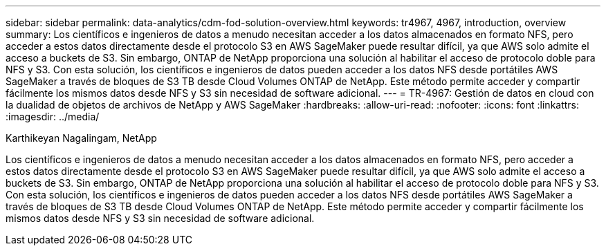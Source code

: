 ---
sidebar: sidebar 
permalink: data-analytics/cdm-fod-solution-overview.html 
keywords: tr4967, 4967, introduction, overview 
summary: Los científicos e ingenieros de datos a menudo necesitan acceder a los datos almacenados en formato NFS, pero acceder a estos datos directamente desde el protocolo S3 en AWS SageMaker puede resultar difícil, ya que AWS solo admite el acceso a buckets de S3. Sin embargo, ONTAP de NetApp proporciona una solución al habilitar el acceso de protocolo doble para NFS y S3. Con esta solución, los científicos e ingenieros de datos pueden acceder a los datos NFS desde portátiles AWS SageMaker a través de bloques de S3 TB desde Cloud Volumes ONTAP de NetApp. Este método permite acceder y compartir fácilmente los mismos datos desde NFS y S3 sin necesidad de software adicional. 
---
= TR-4967: Gestión de datos en cloud con la dualidad de objetos de archivos de NetApp y AWS SageMaker
:hardbreaks:
:allow-uri-read: 
:nofooter: 
:icons: font
:linkattrs: 
:imagesdir: ../media/


Karthikeyan Nagalingam, NetApp

[role="lead"]
Los científicos e ingenieros de datos a menudo necesitan acceder a los datos almacenados en formato NFS, pero acceder a estos datos directamente desde el protocolo S3 en AWS SageMaker puede resultar difícil, ya que AWS solo admite el acceso a buckets de S3. Sin embargo, ONTAP de NetApp proporciona una solución al habilitar el acceso de protocolo doble para NFS y S3. Con esta solución, los científicos e ingenieros de datos pueden acceder a los datos NFS desde portátiles AWS SageMaker a través de bloques de S3 TB desde Cloud Volumes ONTAP de NetApp. Este método permite acceder y compartir fácilmente los mismos datos desde NFS y S3 sin necesidad de software adicional.
